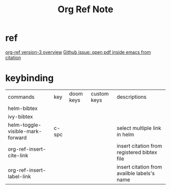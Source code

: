 #+TITLE: Org Ref Note
#+filetags: orgref

* ref
[[https://www.youtube.com/watch?v=3u6eTSzHT6s&ab_channel=JohnKitchin][org-ref version-3 overview]]
[[https://github.com/jkitchin/org-ref/issues/184][Github issue: open pdf inside emacs from citation]]
* keybinding
| commands                         | key   | doom keys | custom keys | descriptions                                |
| helm-bibtex                      |       |           |             |                                             |
| ivy-bibtex                       |       |           |             |                                             |
| helm-toggle-visible-mark-forward | c-spc |           |             | select multiple link in helm                |
| org-ref-insert-cite-link         |       |           |             | insert citation from registered bibtex file |
| org-ref-insert-label-link        |       |           |             | insert citation from availble labels's name |
